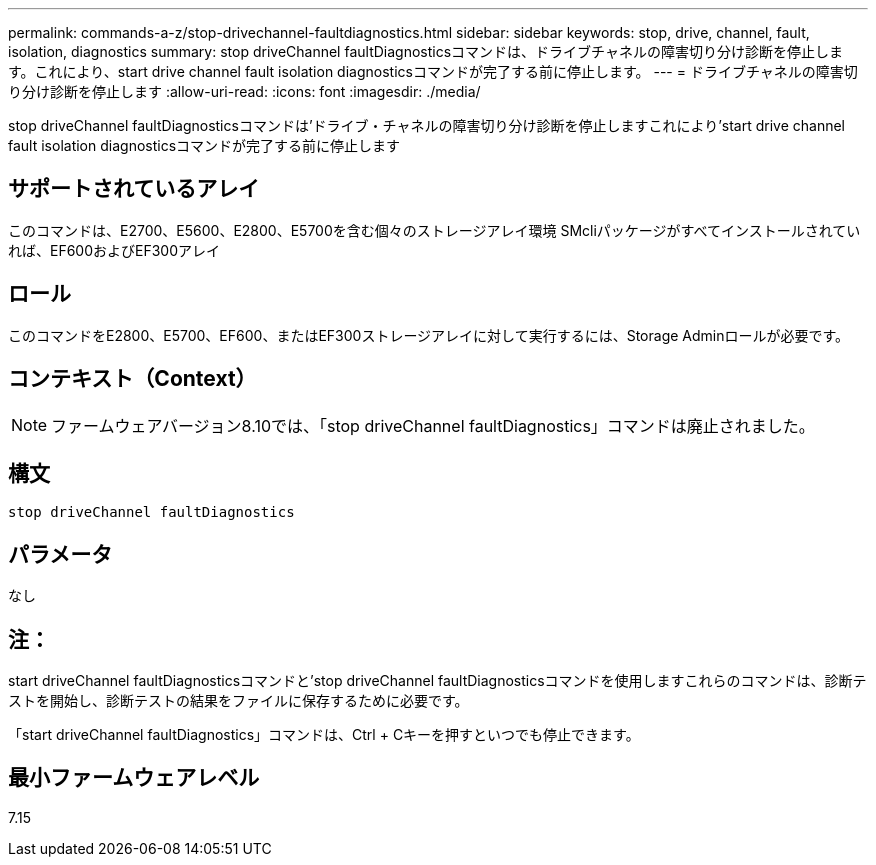 ---
permalink: commands-a-z/stop-drivechannel-faultdiagnostics.html 
sidebar: sidebar 
keywords: stop, drive, channel, fault, isolation, diagnostics 
summary: stop driveChannel faultDiagnosticsコマンドは、ドライブチャネルの障害切り分け診断を停止します。これにより、start drive channel fault isolation diagnosticsコマンドが完了する前に停止します。 
---
= ドライブチャネルの障害切り分け診断を停止します
:allow-uri-read: 
:icons: font
:imagesdir: ./media/


[role="lead"]
stop driveChannel faultDiagnosticsコマンドは'ドライブ・チャネルの障害切り分け診断を停止しますこれにより'start drive channel fault isolation diagnosticsコマンドが完了する前に停止します



== サポートされているアレイ

このコマンドは、E2700、E5600、E2800、E5700を含む個々のストレージアレイ環境 SMcliパッケージがすべてインストールされていれば、EF600およびEF300アレイ



== ロール

このコマンドをE2800、E5700、EF600、またはEF300ストレージアレイに対して実行するには、Storage Adminロールが必要です。



== コンテキスト（Context）

[NOTE]
====
ファームウェアバージョン8.10では、「stop driveChannel faultDiagnostics」コマンドは廃止されました。

====


== 構文

[listing]
----
stop driveChannel faultDiagnostics
----


== パラメータ

なし



== 注：

start driveChannel faultDiagnosticsコマンドと'stop driveChannel faultDiagnosticsコマンドを使用しますこれらのコマンドは、診断テストを開始し、診断テストの結果をファイルに保存するために必要です。

「start driveChannel faultDiagnostics」コマンドは、Ctrl + Cキーを押すといつでも停止できます。



== 最小ファームウェアレベル

7.15
